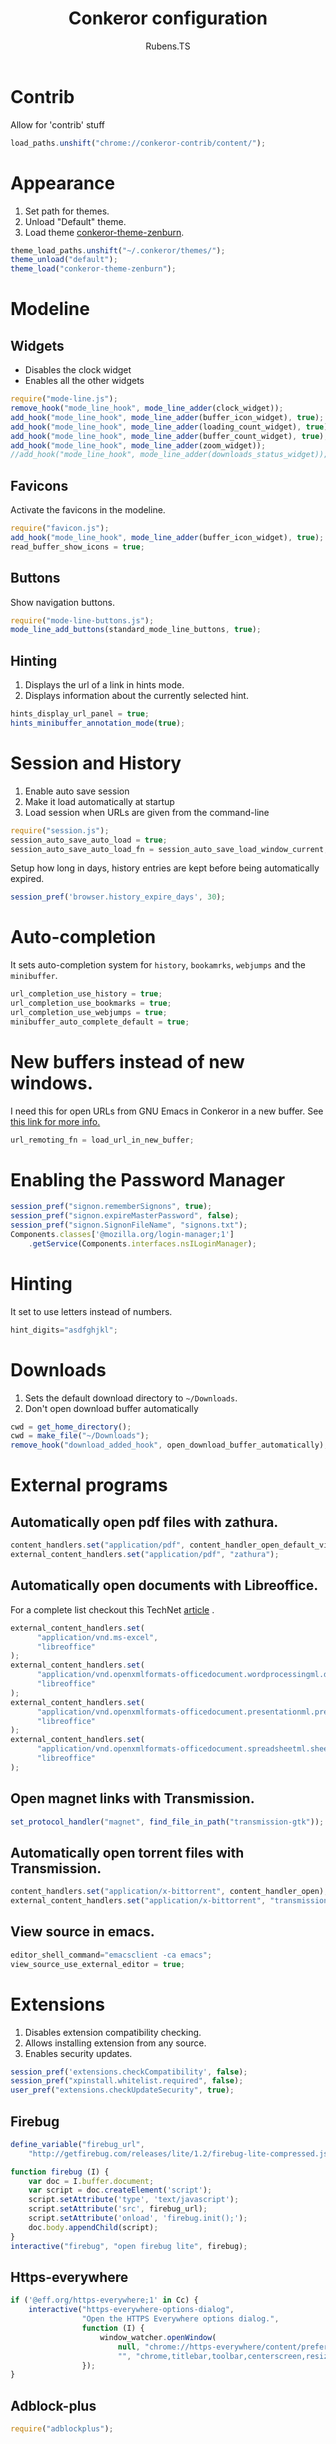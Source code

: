 #+TITLE: Conkeror configuration
#+AUTHOR: Rubens.TS
#+EMAIL: rubensts@gmail.com

* Contrib
  Allow for 'contrib' stuff

  #+BEGIN_SRC js :tangle ~/.conkerorrc
    load_paths.unshift("chrome://conkeror-contrib/content/");
  #+END_SRC

* Appearance
  1. Set path for themes.
  2. Unload "Default" theme.
  3. Load theme [[https://github.com/ivoarch/conkeror-theme-zenburn][conkeror-theme-zenburn]].

  #+BEGIN_SRC js :tangle ~/.conkerorrc
    theme_load_paths.unshift("~/.conkeror/themes/");
    theme_unload("default");
    theme_load("conkeror-theme-zenburn");
  #+END_SRC

* Modeline
** Widgets
   - Disables the clock widget
   - Enables all the other widgets

   #+BEGIN_SRC js :tangle ~/.conkerorrc
     require("mode-line.js");
     remove_hook("mode_line_hook", mode_line_adder(clock_widget));
     add_hook("mode_line_hook", mode_line_adder(buffer_icon_widget), true);
     add_hook("mode_line_hook", mode_line_adder(loading_count_widget), true);
     add_hook("mode_line_hook", mode_line_adder(buffer_count_widget), true);
     add_hook("mode_line_hook", mode_line_adder(zoom_widget));
     //add_hook("mode_line_hook", mode_line_adder(downloads_status_widget));
   #+END_SRC

** Favicons
   Activate the favicons in the modeline.

   #+BEGIN_SRC js :tangle ~/.conkerorrc
     require("favicon.js");
     add_hook("mode_line_hook", mode_line_adder(buffer_icon_widget), true);
     read_buffer_show_icons = true;
   #+END_SRC

** Buttons
   Show navigation buttons.

  #+BEGIN_SRC js :tangle ~/.conkerorrc
    require("mode-line-buttons.js");
    mode_line_add_buttons(standard_mode_line_buttons, true);
  #+END_SRC

** Hinting
   1. Displays the url of a link in hints mode.
   2. Displays information about the currently selected hint.

   #+BEGIN_SRC js :tangle ~/.conkerorrc
     hints_display_url_panel = true;
     hints_minibuffer_annotation_mode(true);
  #+END_SRC

* Session and History

  1. Enable auto save session
  2. Make it load automatically at startup
  3. Load session when URLs are given from the command-line

  #+BEGIN_SRC js :tangle ~/.conkerorrc
    require("session.js");
    session_auto_save_auto_load = true;
    session_auto_save_auto_load_fn = session_auto_save_load_window_current;
  #+END_SRC

Setup how long in days, history entries are kept before being
automatically expired.

#+BEGIN_SRC js :tangle ~/.conkerorrc
session_pref('browser.history_expire_days', 30);
#+END_SRC

* Auto-completion
  It sets auto-completion system for =history=, =bookamrks=,
  =webjumps= and the =minibuffer=.

  #+BEGIN_SRC js :tangle ~/.conkerorrc
    url_completion_use_history = true;
    url_completion_use_bookmarks = true;
    url_completion_use_webjumps = true;
    minibuffer_auto_complete_default = true;
  #+END_SRC

* New buffers instead of new windows.
  I need this for open URLs from GNU Emacs in Conkeror in a new
  buffer. See [[http://www.emacswiki.org/emacs/BrowseUrl][this link for more info.]]

#+BEGIN_SRC js :tangle ~/.conkerorrc
url_remoting_fn = load_url_in_new_buffer;
#+END_SRC

* Enabling the Password Manager

  #+BEGIN_SRC js :tangle ~/.conkerorrc
    session_pref("signon.rememberSignons", true);
    session_pref("signon.expireMasterPassword", false);
    session_pref("signon.SignonFileName", "signons.txt");
    Components.classes['@mozilla.org/login-manager;1']
        .getService(Components.interfaces.nsILoginManager);
  #+END_SRC

* Hinting
  It set to use letters instead of numbers.

#+BEGIN_SRC js :tangle ~/.conkerorrc
hint_digits="asdfghjkl";
#+END_SRC
* Downloads
  1. Sets the default download directory to =~/Downloads=.
  2. Don't open download buffer automatically


  #+BEGIN_SRC js :tangle ~/.conkerorrc
    cwd = get_home_directory();
    cwd = make_file("~/Downloads");
    remove_hook("download_added_hook", open_download_buffer_automatically);
  #+END_SRC

* External programs
** Automatically open pdf files with zathura.

#+BEGIN_SRC js :tangle ~/.conkerorrc
content_handlers.set("application/pdf", content_handler_open_default_viewer);
external_content_handlers.set("application/pdf", "zathura");
#+END_SRC

** Automatically open documents with Libreoffice.

For a complete list checkout this TechNet [[http://technet.microsoft.com/en-us/library/ee309278%2528office.12%2529.aspx][article]] .

#+BEGIN_SRC js :tangle ~/.conkerorrc
external_content_handlers.set(
      "application/vnd.ms-excel",
      "libreoffice"
);
external_content_handlers.set(
      "application/vnd.openxmlformats-officedocument.wordprocessingml.document",
      "libreoffice"
);
external_content_handlers.set(
      "application/vnd.openxmlformats-officedocument.presentationml.presentation",
      "libreoffice"
);
external_content_handlers.set(
      "application/vnd.openxmlformats-officedocument.spreadsheetml.sheet",
      "libreoffice"
);
#+END_SRC

** Open magnet links with Transmission.

#+BEGIN_SRC js :tangle ~/.conkerorrc
set_protocol_handler("magnet", find_file_in_path("transmission-gtk"));
#+END_SRC

** Automatically open torrent files with Transmission.

#+BEGIN_SRC js :tangle ~/.conkerorrc
content_handlers.set("application/x-bittorrent", content_handler_open);
external_content_handlers.set("application/x-bittorrent", "transmission-gtk");
#+END_SRC

** View source in emacs.

#+BEGIN_SRC js :tangle ~/.conkerorrc
editor_shell_command="emacsclient -ca emacs";
view_source_use_external_editor = true;
#+END_SRC

* Extensions
  1. Disables extension compatibility checking.
  2. Allows installing extension from any source.
  3. Enables security updates.

  #+BEGIN_SRC js :tangle ~/.conkerorrc
    session_pref('extensions.checkCompatibility', false);
    session_pref("xpinstall.whitelist.required", false);
    user_pref("extensions.checkUpdateSecurity", true);
  #+END_SRC

** Firebug

  #+BEGIN_SRC js :tangle ~/.conkerorrc
    define_variable("firebug_url",
        "http://getfirebug.com/releases/lite/1.2/firebug-lite-compressed.js");

    function firebug (I) {
        var doc = I.buffer.document;
        var script = doc.createElement('script');
        script.setAttribute('type', 'text/javascript');
        script.setAttribute('src', firebug_url);
        script.setAttribute('onload', 'firebug.init();');
        doc.body.appendChild(script);
    }
    interactive("firebug", "open firebug lite", firebug);
  #+END_SRC

** Https-everywhere

  #+BEGIN_SRC js :tangle ~/.conkerorrc
    if ('@eff.org/https-everywhere;1' in Cc) {
        interactive("https-everywhere-options-dialog",
                    "Open the HTTPS Everywhere options dialog.",
                    function (I) {
                        window_watcher.openWindow(
                            null, "chrome://https-everywhere/content/preferences.xul",
                            "", "chrome,titlebar,toolbar,centerscreen,resizable", null);
                    });
    }
  #+END_SRC

** Adblock-plus

  #+BEGIN_SRC js :tangle ~/.conkerorrc
    require("adblockplus");
  #+END_SRC

* PageModes
  Page modes, in the spirit of Emacs major modes and GreaseMonkey
  scripts, allow site-specific functionality to be implemented in
  Conkeror.

  * Details for the Wikipedia page mode:
    1. Controls the names of the webjumps (default is "wikipedia-%s")
    2. For English and Portuguese
    3. wikipedia-didyoumean.js helps with misspelling. It works quite
       well in conjunction with the Wikipedia webjumps. Writing
       e.g. "en bruse sprengstien" jumps all the way to the English
       Wikipedia article on Bruce Springsteen.

  #+BEGIN_SRC js :tangle ~/.conkerorrc
    require("twitter");
    require("duckduckgo");
    require("facebook");
    require("github");
    require("gmail");
    require("youtube");

    require("page-modes/wikipedia.js");
    wikipedia_webjumps_format = "wp-%s";
    define_wikipedia_webjumps("en", "pt-br", "it");
    require("wikipedia-didyoumean.js");
 #+END_SRC

* Webjumps
** Archlinux

  #+BEGIN_SRC js :tangle ~/.conkerorrc
     define_webjump("arch/forums", "http://bbs.archlinux.org");
     define_webjump("arch/wiki", "http://wiki.archlinux.org/index.php?search=%s");
     define_webjump("arch/aur", "http://aur.archlinux.org/packages.php?O=0&K=%s");
     define_webjump("arch/packages",
                    "https://www.archlinux.org/packages/?sort=&q=%s&limit=50",
                    $alternative="https://packages.archlinux.org");
  #+END_SRC

** Commandline-fu
   Check linux commands and its mysteries.

  #+BEGIN_SRC js :tangle ~/.conkerorrc
     define_webjump("commandlinefu",
                    function(term) {
                        return 'http://www.commandlinefu.com/commands/matching/' +
                            term.replace(/[^a-zA-Z0-9_\-]/g, '')
                            .replace(/[\s\-]+/g, '-') +
                            '/' + btoa(term);
                    },
                    $argument = 'optional',
                    $alternative = "http://www.commandlinefu.com/");
   #+END_SRC

** Dictionary

   #+BEGIN_SRC js :tangle ~/.conkerorrc
     define_webjump("dictionary","http://www.thefreedictionary.com/%s");
   #+END_SRC

** Distrowatch

  #+BEGIN_SRC js :tangle ~/.conkerorrc
     define_webjump("distrowatch", "http://distrowatch.com/table.php?distribution=%s");
  #+END_SRC

** DuckDuckGo

  #+BEGIN_SRC js :tangle ~/.conkerorrc
     define_webjump("ddg", "http://duckduckgo.com/?q=%s");
  #+END_SRC

** Emacs

  #+BEGIN_SRC js :tangle ~/.conkerorrc
    define_webjump("emacswiki",
                   "http://www.google.com/cse?cx=004774160799092323420%3A6-ff2s0o6yi"+
                   "&q=%s&sa=Search&siteurl=emacswiki.org%2F",
                   $alternative="http://www.emacswiki.org/");

    define_webjump("marmalade", "http://marmalade-repo.org/packages?q=%s");
    define_webjump("orgmode-worg",
                   "https://www.google.com/cse?cx=002987994228320350715%3Az4glpcrritm&q=%s&sa=Search&siteurl=orgmode.org%2Fworg",
                   $alternative="http://orgmode.org/worg/");
  #+END_SRC

** GIT

   #+BEGIN_SRC js :tangle ~/.conkerorrc
     define_webjump("github", "http://github.com/search?q=%s&type=Everything");
     define_webjump("gitorious", "http://gitorious.org/search?q=%s");
   #+END_SRC

** Gmail

   #+BEGIN_SRC js :tangle ~/.conkerorrc
    define_webjump("1gmail", "https://mail.google.com/mail/u/0/");
    define_webjump("2gmail", "https://mail.google.com/mail/u/1/");
    define_webjump("3gmail", "https://mail.google.com/mail/u/2/");
  #+END_SRC

** Google

  #+BEGIN_SRC js :tangle ~/.conkerorrc
    define_webjump("trans", "http://translate.google.com/translate_t#auto|en|%s");
    define_webjump("imagesgoogle", "http://www.google.com/images?q=%s",
                   $alternative = "http://www.google.com/imghp");
  #+END_SRC

** PageDown
   Confirms if the actual site is really down or it is only for you

   #+BEGIN_SRC js :tangle ~/.conkerorrc
     define_webjump("down?", function (url) {
         if (url) {
             return "http://downforeveryoneorjustme.com/" + url;
         } else {
             return "javascript:window.location.href='http://downforeveryoneorjustme.com/'+window.location.href;";
         }
     }, $argument = "optional");
   #+END_SRC

** Popular

   #+BEGIN_SRC js :tangle ~/.conkerorrc
     define_webjump("wordpress", "http://wordpress.org/search/%s");
     define_webjump("youtube", "http://www.youtube.com/results?search_query=%s&search=Search");
     define_webjump("deviantart", "http://browse.deviantart.com/?q=%s",
                    $alternative="http://www.deviantart.com");
     define_webjump("flickr", "http://www.flickr.com/search/?q=%s",
                    $alternative="http://www.flickr.com");
   #+END_SRC

** Questions

  #+BEGIN_SRC js :tangle ~/.conkerorrc
     define_webjump("linux-questions","http://www.linuxquestions.org/questions/");
     define_webjump("gmane", "http://gmane.org/find.php?list=%s");
     define_webjump("hackernews", "http://searchyc.com/%s",
                    $alternative = "http://news.ycombinator.com/");
     define_webjump("stackoverflow",  "http://stackoverflow.com/search?q=%s",
                    $alternative = "http://stackoverflow.com/");
     define_webjump("superuser", "http://superuser.com/search?q=%s",
                    $alternative = "http://superuser.com/");
  #+END_SRC

** Wayback
   You can check the history of Internet, seeing how were the site back then

  #+BEGIN_SRC js :tangle ~/.conkerorrc
    define_webjump("wayback", function (url) {
        if (url) {
            return "http://web.archive.org/web/*/" + url;
        } else {
            return "javascript:window.location.href='http://web.archive.org/web/*/'+window.location.href;";
        }
    }, $argument = "optional");
  #+END_SRC

** Youtube

   #+BEGIN_SRC js :tangle ~/.conkerorrc
     define_webjump("youtube", "http://www.youtube.com/results?search_query=%s&search=Search");
     define_webjump("youtube-user", "http://youtube.com/profile_videos?user=%s");
   #+END_SRC

* Keyboard

** Disable the arrow keys in conkeror (use Emacs alternatives instead).

   #+BEGIN_SRC js :tangle ~/.conkerorrc
     undefine_key(content_buffer_normal_keymap, "up", "cmd_scrollLineUp");
     undefine_key(content_buffer_normal_keymap, "down", "cmd_scrollLineDown");
     undefine_key(content_buffer_normal_keymap, "left", "cmd_scrollLeft");
     undefine_key(content_buffer_normal_keymap, "right", "cmd_scrollRight");
   #+END_SRC

** Enable eye-guide scrolling

#+BEGIN_SRC js :tangle ~/.conkerorrc
require('eye-guide.js');
define_key(content_buffer_normal_keymap, "space", "eye-guide-scroll-down");
define_key(content_buffer_normal_keymap, "back_space", "eye-guide-scroll-up");
#+END_SRC

* Functions
** Conkeror goto-buffer.

#+BEGIN_SRC js :tangle ~/.conkerorrc
// - source http://puntoblogspot.blogspot.com.es/2013/08/conkeror-go-to-buffer.html
interactive("rgc-goto-buffer", "switches to buffer",
            function rgc_switch_to_buffer(I){
                var buff = yield I.minibuffer.read( $prompt = "number?:");
                switch_to_buffer(I.window, I.window.buffers.get_buffer(buff-1));
            }
);
define_key(content_buffer_normal_keymap, "M-g M-g", "rgc-goto-buffer");
#+END_SRC

** Restore killed buffer Url.

#+BEGIN_SRC js :tangle ~/.conkerorrc
// I think by the time kill_buffer_hook runs the buffer is gone so I
// patch kill_buffer

var kill_buffer_original = kill_buffer_original || kill_buffer;

var killed_buffer_urls = [];

kill_buffer = function (buffer, force) {
    if (buffer.display_uri_string) {
        killed_buffer_urls.push(buffer.display_uri_string);
    }

    kill_buffer_original(buffer,force);
};

interactive("restore-killed-buffer-url", "Loads url from a previously killed buffer",
            function restore_killed_buffer_url (I) {
                if (killed_buffer_urls.length !== 0) {
                    var url = yield I.minibuffer.read(
                        $prompt = "Restore killed url:",
                        $completer = new all_word_completer($completions = killed_buffer_urls),
                        $default_completion = killed_buffer_urls[killed_buffer_urls.length - 1],
                        $auto_complete = "url",
                        $auto_complete_initial = true,
                        $auto_complete_delay = 0,
                        $require_match = true);

                    load_url_in_new_buffer(url);
                } else {
                    I.window.minibuffer.message("No killed buffer urls");
                }
            });
#+END_SRC

** Clear conkeror history.

#+BEGIN_SRC js :tangle ~/.conkerorrc
function history_clear () {
    var history = Cc["@mozilla.org/browser/nav-history-service;1"]
        .getService(Ci.nsIBrowserHistory);
    history.removeAllPages();
}

interactive("history-clear",
            "Clear the history.",
            history_clear);
#+END_SRC

** User agent switcher.

#+BEGIN_SRC js :tangle ~/.conkerorrc
// source from https://github.com/technomancy/dotfiles/blob/master/.conkerorrc
var user_agents = { "conkeror": "Mozilla/5.0 (X11; Linux x86_64; rv:8.0.1) " +
                    "Gecko/20100101 conkeror/1.0pre",
                    "chromium": "Mozilla/5.0 (X11; U; Linux x86_64; en-US) " +
                    "AppleWebKit/534.3 (KHTML, like Gecko) Chrome/6.0.472.63" +
                    "Safari/534.3",
                    "firefox": "Mozilla/5.0 (X11; Linux x86_64; rv:8.0.1) " +
                    "Gecko/20100101 Firefox/8.0.1",
                    "android": "Mozilla/5.0 (Linux; U; Android 2.2; en-us; " +
                    "Nexus One Build/FRF91) AppleWebKit/533.1 (KHTML, like " +
                    "Gecko) Version/4.0 Mobile Safari/533.1"};
  var agent_completer = prefix_completer($completions = Object.keys(user_agents));
 interactive("user-agent", "Pick a user agent from the list of presets",
            function(I) {
                var ua = (yield I.window.minibuffer.read(
                    $prompt = "Agent:",
                    $completer = agent_completer));
                set_user_agent(user_agents[ua]);
            });
#+END_SRC
